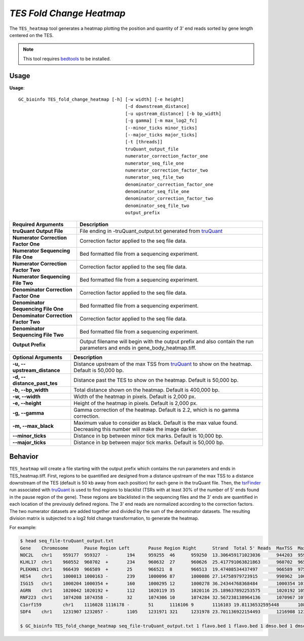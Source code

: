 ##############################
*TES Fold Change Heatmap*
##############################
The ``TES_heatmap`` tool generates a heatmap plotting the position and quantity of 3' end reads sorted by gene length centered on the TES.

.. note::

    This tool requires `bedtools <https://github.com/arq5x/bedtools2>`_ to be installed.

===============================
Usage
===============================
**Usage**:
::

  GC_bioinfo TES_fold_change_heatmap [-h] [-w width] [-e height]
                                          [-d downstream_distance]
                                          [-u upstream_distance] [-b bp_width]
                                          [-g gamma] [-m max_log2_fc]
                                          [--minor_ticks minor_ticks]
                                          [--major_ticks major_ticks]
                                          [-t [threads]]
                                          truQuant_output_file
                                          numerator_correction_factor_one
                                          numerator_seq_file_one
                                          numerator_correction_factor_two
                                          numerator_seq_file_two
                                          denominator_correction_factor_one
                                          denominator_seq_file_one
                                          denominator_correction_factor_two
                                          denominator_seq_file_two
                                          output_prefix


=====================================    =========================================================================================================================================================
Required Arguments                       Description
=====================================    =========================================================================================================================================================
**truQuant Output File**                 File ending in -truQuant_output.txt generated from `truQuant <https://geoffscollins.github.io/GC_bioinfo/truQuant.html>`_
**Numerator Correction Factor One**      Correction factor applied to the seq file data.
**Numerator Sequencing File One**        Bed formatted file from a sequencing experiment.
**Numerator Correction Factor Two**      Correction factor applied to the seq file data.
**Numerator Sequencing File Two**        Bed formatted file from a sequencing experiment.
**Denominator Correction Factor One**    Correction factor applied to the seq file data.
**Denominator Sequencing File One**      Bed formatted file from a sequencing experiment.
**Denominator Correction Factor Two**    Correction factor applied to the seq file data.
**Denominator Sequencing File Two**      Bed formatted file from a sequencing experiment.
**Output Prefix**                        Output filename will begin with the output prefix and also contain the run parameters and ends in gene_body_heatmap.tiff.
=====================================    =========================================================================================================================================================


===========================    ===============================================================================================================================================================
Optional Arguments             Description
===========================    ===============================================================================================================================================================
**-u, --upstream_distance**    Distance upstream of the max TSS from `truQuant <https://geoffscollins.github.io/GC_bioinfo/truQuant.html>`_ to show on the heatmap. Default is 50,000 bp.
**-d, --distance_past_tes**    Distance past the TES to show on the heatmap. Default is 50,000 bp.
**-b, --bp_width**             Total distance shown on the heatmap. Default is 400,000 bp.
**-w, --width**                Width of the heatmap in pixels. Default is 2,000 px.
**-e, --height**               Height of the heatmap in pixels. Default is 2,000 px.
**-g, --gamma**                Gamma correction of the heatmap. Default is 2.2, which is no gamma correction.
**-m, --max_black**            Maximum value to consider as black. Default is the max value found. Decreasing this number will make the image darker.
**--minor_ticks**              Distance in bp between minor tick marks. Default is 10,000 bp.
**--major_ticks**              Distance in bp between major tick marks. Default is 50,000 bp.
===========================    ===============================================================================================================================================================


==========================================================================
Behavior
==========================================================================
``TES_heatmap`` will create a file starting with the output prefix which contains the run parameters and ends in TES_heatmap.tiff.
First, regions to be quantified are designed from a distance upstream of the max TSS
to a distance downstream of the TES (default is 50 kb away from each position) for each gene in the truQuant file. Then,
the `tsrFinder <https://geoffscollins.github.io/GC_bioinfo/tsrFinder.html>`_ run associated with
`truQuant <https://geoffscollins.github.io/GC_bioinfo/truQuant.html>`_ is used to find regions to blacklist
(TSRs with at least 30% of the number of 5' ends found in the pause region of the gene). These regions are blacklisted
in the sequencing files and the 3' ends are quantified in each location of the previously defined regions. The 3' end
reads are normalized according to the correction factors. The two numerator datasets are added together and divided by
the sum of the denominator datasets. The resulting division matrix is subjected to a log2 fold change transformation, to
generate the heatmap.

For example:

.. image:: images/treatment_max_2.0_width_400000bp_fold_change_TES_heatmap.png



.. code-block:: bash


  $ head seq_file-truQuant_output.txt
  Gene    Chromosome      Pause Region Left       Pause Region Right      Strand  Total 5' Reads  MaxTSS  MaxTSS 5' Reads Weighted Pause Region Center    STDEV of TSSs   Gene Body Left  Gene Body Right Gene Body Distance      seq_file.bed Pause Region   seq_file.bed Gene Body
  NOC2L   chr1    959177  959327  -       194     959255  46      959250  13.306459171023036      944203  959177  14974   194     18
  KLHL17  chr1    960552  960702  +       234     960632  27      960626  25.417791063821863      960702  965719  5017    234     17
  PLEKHN1 chr1    966439  966589  +       25      966521  8       966513  19.47408534437497       966589  975865  9276    25      11
  HES4    chr1    1000013 1000163 -       239     1000096 87      1000086 27.14758979723915       998962  1000013 1051    239     68
  ISG15   chr1    1000204 1000354 +       160     1000295 12      1000278 36.24344768368484       1000354 1014540 14186   160     111
  AGRN    chr1    1020042 1020192 +       112     1020119 35      1020116 25.189637892253575      1020192 1056118 35926   112     76
  RNF223  chr1    1074208 1074358 -       32      1074306 10      1074284 32.567238138964136      1070967 1074208 3241    32      8
  C1orf159        chr1    1116028 1116178 -       51      1116106 9       1116103 19.81136532595448       1081818 1116028 34210   51      11
  SDF4    chr1    1231907 1232057 -       1105    1231971 321     1231978 23.701136922154493      1216908 1231907 14999   1097    177

  $ GC_bioinfo TES_fold_change_heatmap seq_file-truQuant_output.txt 1 flavo.bed 1 flavo.bed 1 dmso.bed 1 dmso.bed treatment -m 2
